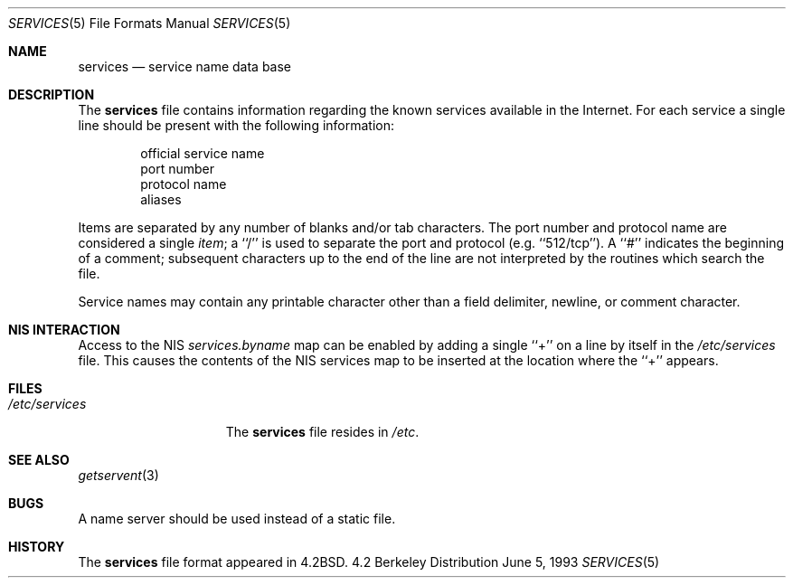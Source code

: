 .\" Copyright (c) 1983, 1991, 1993
.\"	The Regents of the University of California.  All rights reserved.
.\"
.\" Redistribution and use in source and binary forms, with or without
.\" modification, are permitted provided that the following conditions
.\" are met:
.\" 1. Redistributions of source code must retain the above copyright
.\"    notice, this list of conditions and the following disclaimer.
.\" 2. Redistributions in binary form must reproduce the above copyright
.\"    notice, this list of conditions and the following disclaimer in the
.\"    documentation and/or other materials provided with the distribution.
.\" 3. All advertising materials mentioning features or use of this software
.\"    must display the following acknowledgement:
.\"	This product includes software developed by the University of
.\"	California, Berkeley and its contributors.
.\" 4. Neither the name of the University nor the names of its contributors
.\"    may be used to endorse or promote products derived from this software
.\"    without specific prior written permission.
.\"
.\" THIS SOFTWARE IS PROVIDED BY THE REGENTS AND CONTRIBUTORS ``AS IS'' AND
.\" ANY EXPRESS OR IMPLIED WARRANTIES, INCLUDING, BUT NOT LIMITED TO, THE
.\" IMPLIED WARRANTIES OF MERCHANTABILITY AND FITNESS FOR A PARTICULAR PURPOSE
.\" ARE DISCLAIMED.  IN NO EVENT SHALL THE REGENTS OR CONTRIBUTORS BE LIABLE
.\" FOR ANY DIRECT, INDIRECT, INCIDENTAL, SPECIAL, EXEMPLARY, OR CONSEQUENTIAL
.\" DAMAGES (INCLUDING, BUT NOT LIMITED TO, PROCUREMENT OF SUBSTITUTE GOODS
.\" OR SERVICES; LOSS OF USE, DATA, OR PROFITS; OR BUSINESS INTERRUPTION)
.\" HOWEVER CAUSED AND ON ANY THEORY OF LIABILITY, WHETHER IN CONTRACT, STRICT
.\" LIABILITY, OR TORT (INCLUDING NEGLIGENCE OR OTHERWISE) ARISING IN ANY WAY
.\" OUT OF THE USE OF THIS SOFTWARE, EVEN IF ADVISED OF THE POSSIBILITY OF
.\" SUCH DAMAGE.
.\"
.\"     @(#)services.5	8.1 (Berkeley) 6/5/93
.\" $FreeBSD$
.\"
.Dd June 5, 1993
.Dt SERVICES 5
.Os BSD 4.2
.Sh NAME
.Nm services
.Nd service name data base
.Sh DESCRIPTION
The
.Nm
file contains information regarding
the known services available in the
Internet.
For each service a single line should be present
with the following information:
.Bd -unfilled -offset indent
official service name
port number
protocol name
aliases
.Ed
.Pp
Items are separated by any number of blanks and/or tab characters.
The port number and protocol name are considered a single 
.Em item ;
a ``/'' is used to
separate the port and protocol (e.g. ``512/tcp'').
A ``#'' indicates the beginning of
a comment; subsequent characters up to the end of the line are
not interpreted by the routines which search the file.
.Pp
Service names may contain any printable
character other than a field delimiter, newline,
or comment character.
.Sh NIS INTERACTION
Access to the NIS
.Pa services.byname
map can be enabled by adding a single ``+'' on a line by itself
in the
.Pa /etc/services
file.
This causes the contents of the NIS services map to be inserted
at the location where the ``+'' appears.
.Sh FILES
.Bl -tag -width /etc/services -compact
.It Pa /etc/services
The
.Nm
file resides in
.Pa /etc .
.El
.Sh SEE ALSO
.Xr getservent 3
.Sh BUGS
A name server should be used instead of a static file.
.Sh HISTORY
The
.Nm
file format appeared in
.Bx 4.2 .
